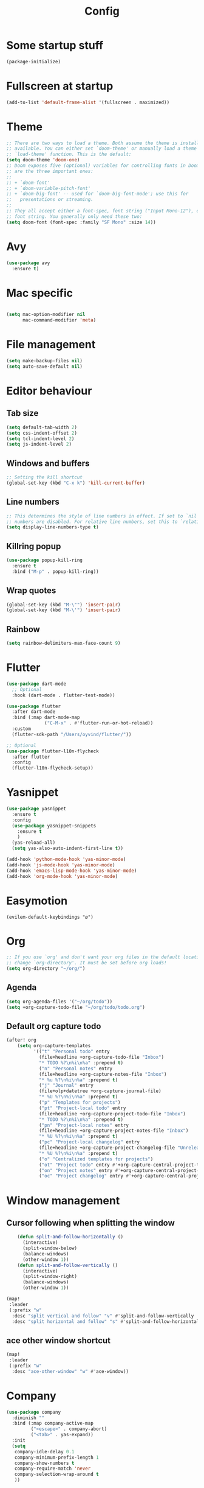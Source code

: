 #+TITLE: Config
* Some startup stuff
#+begin_src emacs-lisp
(package-initialize)
#+end_src
* Fullscreen at startup
#+begin_src emacs-lisp
(add-to-list 'default-frame-alist '(fullscreen . maximized))
#+end_src

* Theme
#+begin_src emacs-lisp
;; There are two ways to load a theme. Both assume the theme is installed and
;; available. You can either set `doom-theme' or manually load a theme with the
;; `load-theme' function. This is the default:
(setq doom-theme 'doom-one)
;; Doom exposes five (optional) variables for controlling fonts in Doom. Here
;; are the three important ones:
;;
;; + `doom-font'
;; + `doom-variable-pitch-font'
;; + `doom-big-font' -- used for `doom-big-font-mode'; use this for
;;   presentations or streaming.
;;
;; They all accept either a font-spec, font string ("Input Mono-12"), or xlfd
;; font string. You generally only need these two:
(setq doom-font (font-spec :family "SF Mono" :size 14))
#+end_src

#+RESULTS:
: #<font-spec nil nil SF\ Mono nil nil nil nil nil 14 nil nil nil nil>

* Avy
#+begin_src emacs-lisp
(use-package avy
  :ensure t)
#+end_src
* Mac specific
#+begin_src emacs-lisp

(setq mac-option-modifier nil
      mac-command-modifier 'meta)
#+end_src
* File management
#+begin_src emacs-lisp
(setq make-backup-files nil)
(setq auto-save-default nil)
#+end_src

* Editor behaviour
** Tab size
#+begin_src emacs-lisp
(setq default-tab-width 2)
(setq css-indent-offset 2)
(setq tcl-indent-level 2)
(setq js-indent-level 2)
#+end_src

#+RESULTS:
: 2

** Windows and buffers
#+begin_src emacs-lisp
;; Setting the kill shortcut
(global-set-key (kbd "C-x k") 'kill-current-buffer)
#+end_src
** Line numbers
#+begin_src emacs-lisp
;; This determines the style of line numbers in effect. If set to `nil', line
;; numbers are disabled. For relative line numbers, set this to `relative'.
(setq display-line-numbers-type t)
#+end_src
** Killring popup
   #+begin_src emacs-lisp
     (use-package popup-kill-ring
       :ensure t
       :bind ("M-p" . popup-kill-ring))
   #+end_src
** Wrap quotes
#+begin_src emacs-lisp
(global-set-key (kbd "M-\"") 'insert-pair)
(global-set-key (kbd "M-\'") 'insert-pair)
#+end_src
** Rainbow
#+begin_src emacs-lisp
  (setq rainbow-delimiters-max-face-count 9)
#+end_src

* Flutter
#+begin_src emacs-lisp
(use-package dart-mode
  ;; Optional
  :hook (dart-mode . flutter-test-mode))

(use-package flutter
  :after dart-mode
  :bind (:map dart-mode-map
              ("C-M-x" . #'flutter-run-or-hot-reload))
  :custom
  (flutter-sdk-path "/Users/oyvind/flutter/"))

;; Optional
(use-package flutter-l10n-flycheck
  :after flutter
  :config
  (flutter-l10n-flycheck-setup))
#+end_src
* Yasnippet
#+begin_src emacs-lisp
  (use-package yasnippet
    :ensure t
    :config
    (use-package yasnippet-snippets
      :ensure t
      )
    (yas-reload-all)
    (setq yas-also-auto-indent-first-line t))

  (add-hook 'python-mode-hook 'yas-minor-mode)
  (add-hook 'js-mode-hook 'yas-minor-mode)
  (add-hook 'emacs-lisp-mode-hook 'yas-minor-mode)
  (add-hook 'org-mode-hook 'yas-minor-mode)
#+end_src
* Easymotion
#+begin_src elisp
(evilem-default-keybindings "ø")
#+end_src
* Org
#+begin_src emacs-lisp
;; If you use `org' and don't want your org files in the default location below,
;; change `org-directory'. It must be set before org loads!
(setq org-directory "~/org/")
#+end_src
** Agenda
#+begin_src emacs-lisp
(setq org-agenda-files '("~/org/todo"))
(setq +org-capture-todo-file "~/org/todo/todo.org")
#+end_src
** Default org capture todo
#+begin_src emacs-lisp
(after! org
    (setq org-capture-templates
          '(("t" "Personal todo" entry
            (file+headline +org-capture-todo-file "Inbox")
            "* TODO %?\n%i\n%a" :prepend t)
            ("n" "Personal notes" entry
            (file+headline +org-capture-notes-file "Inbox")
            "* %u %?\n%i\n%a" :prepend t)
            ("j" "Journal" entry
            (file+olp+datetree +org-capture-journal-file)
            "* %U %?\n%i\n%a" :prepend t)
            ("p" "Templates for projects")
            ("pt" "Project-local todo" entry
            (file+headline +org-capture-project-todo-file "Inbox")
            "* TODO %?\n%i\n%a" :prepend t)
            ("pn" "Project-local notes" entry
            (file+headline +org-capture-project-notes-file "Inbox")
            "* %U %?\n%i\n%a" :prepend t)
            ("pc" "Project-local changelog" entry
            (file+headline +org-capture-project-changelog-file "Unreleased")
            "* %U %?\n%i\n%a" :prepend t)
            ("o" "Centralized templates for projects")
            ("ot" "Project todo" entry #'+org-capture-central-project-todo-file "* TODO %?\n %i\n %a" :heading "Tasks" :prepend nil)
            ("on" "Project notes" entry #'+org-capture-central-project-notes-file "* %U %?\n %i\n %a" :heading "Notes" :prepend t)
            ("oc" "Project changelog" entry #'+org-capture-central-project-changelog-file "* %U %?\n %i\n %a" :heading "Changelog" :prepend t))))
#+end_src

* Window management
** Cursor following when splitting the window
#+begin_src emacs-lisp
    (defun split-and-follow-horizontally ()
      (interactive)
      (split-window-below)
      (balance-windows)
      (other-window 1))
    (defun split-and-follow-vertically ()
      (interactive)
      (split-window-right)
      (balance-windows)
      (other-window 1))

(map!
 :leader
 (:prefix "w"
  :desc "split vertical and follow" "v" #'split-and-follow-vertically
  :desc "split horizontal and follow" "s" #'split-and-follow-horizontally))

#+end_src
** ace other window shortcut
#+begin_src emacs-lisp
(map!
 :leader
 (:prefix "w"
  :desc "ace-other-window" "w" #'ace-window))
#+end_src

* Company
#+begin_src emacs-lisp
(use-package company
  :diminish ""
  :bind (:map company-active-map
         ("<escape>" . company-abort)
         ("<tab>" . yas-expand))
  :init
  (setq
   company-idle-delay 0.1
   company-minimum-prefix-length 1
   company-show-numbers t
   company-require-match 'never
   company-selection-wrap-around t
   ))
#+end_src

#+RESULTS:
: yas-expand

** company box
#+begin_src emacs-lisp
(use-package company-box
  :init
  (setq
   company-box-icons-alist 'company-box-icons-all-the-icons
   window-resize-pixelwize nil)
  :hook (company-mode . company-box-mode))
#+end_src

#+RESULTS:
| evil-normalize-keymaps | company-mode-set-explicitly | company-box-mode |

* Lsp
#+begin_src emacs-lisp
(use-package lsp
  :hook
  ;; (js2-mode . lsp)
  (java-mode . lsp)
  (lsp . company-mode)
  :config
  (setq
   lsp-javascript-suggest-complete-function-calls t
   lsp-auto-guess-root t
   lsp-javascript-references-code-lens-enabled t
   lsp-prefer-capf t
   company-lsp-filter-candidates t))
#+end_src

#+RESULTS:
: t

** LSP-ui
#+begin_src emacs-lisp
(use-package lsp-ui
  :ensure t
  :after (lsp)
  :custom
    ;; lsp-ui-doc
    (lsp-ui-doc-enable t)
    (lsp-ui-doc-header nil)
    (lsp-ui-doc-include-signature nil)
    (lsp-ui-doc-position 'at-point) ;; top, bottom, or at-point
    (lsp-ui-doc-max-width 120)
    (lsp-ui-doc-max-height 30)
    (lsp-ui-doc-use-childframe t)
    (lsp-ui-doc-use-webkit nil)
  :hook
  (lsp-ui-mode . lsp-ui-doc-mode))

  (global-set-key (kbd "M-RET") #'lsp-ui-sideline-apply-code-actions)
#+end_src

#+RESULTS:
: lsp-ui-sideline-apply-code-actions
** Jump to implementation
#+begin_src emacs-lisp
(map!
 :leader
 (:prefix "c"
  :desc "Jump to implementation" "i" #'tide-jump-to-implementation))
#+end_src

* Web
** Css
#+begin_src emacs-lisp
(use-package css-autoprefixer
  :ensure  t)
#+end_src

#+RESULTS:

* Flycheck
#+begin_src emacs-lisp
(use-package flycheck
  :ensure t
  :init (global-flycheck-mode))

(use-package flycheck-tcl
  :ensure t)
#+end_src

* Homeassistant
#+begin_src emacs-lisp
  (global-set-key (kbd "C-c h e") (lambda () (interactive)(find-file"/ssh:pi@home:/home/homeassistant/.homeassistant/configuration.yaml")))
#+end_src
* Javascript
** JSDoc
#+begin_src emacs-lisp

(defun insert-jsdoc-type-annotation ()
  (interactive)
  (beginning-of-line)
  (newline-and-indent)
  (previous-line)
  (yas-expand-snippet (yas-lookup-snippet "type-inline-comment"))
  )

(use-package js-doc
  :ensure t)
(map!
 :leader
 (:prefix "j"
  :desc "Insert jsdoc template" "d" #'js-doc-insert-function-doc-snippet
  :desc "Insert jsdoc typeannotation" "t" #'insert-jsdoc-type-annotation))
#+end_src
** Prettier
#+begin_src emacs-lisp
(use-package prettier-js
  :ensure t
  :after (js2-mode)
  :hook (js2-mode-hook . prettier-js-mode))
#+end_src

* Java
#+begin_src emacs-lisp
(use-package lsp-java
  :ensure t)
#+end_src

#+RESULTS:
: lsp-java

* Misc not yet handeled
#+begin_src emacs-lisp
;;; $DOOMDIR/config.el -*- lexical-binding: t; -*-

;; Place your private configuration here! Remember, you do not need to run 'doom
;; sync' after modifying this file!

;; Some functionality uses this to identify you, e.g. GPG configuration, email
;; clients, file templates and snippets.
(setq user-full-name "Øyvind Monsen"
      user-mail-address "yvind.monsen@gmail.com")

;; Here are some additional functions/macros that could help you configure Doom:
;;
;; - `load!' for loading external *.el files relative to this one
;; - `use-package' for configuring packages
;; - `after!' for running code after a package has loaded
;; - `add-load-path!' for adding directories to the `load-path', relative to
;;   this file. Emacs searches the `load-path' when you load packages with
;;   `require' or `use-package'.
;; - `map!' for binding new keys
;;
;; To get information about any of these functions/macros, move the cursor over
;; the highlighted symbol at press 'K' (non-evil users must press 'C-c g k').
;; This will open documentation for it, including demos of how they are used.
;;
;; You can also try 'gd' (or 'C-c g d') to jump to their definition and see how
;; they are implemented.
#+end_src
